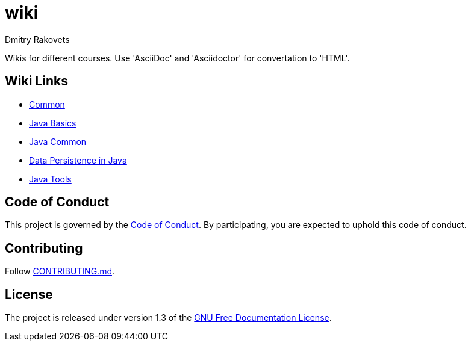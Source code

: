 = wiki
Dmitry Rakovets

Wikis for different courses. Use 'AsciiDoc' and 'Asciidoctor' for convertation to 'HTML'.

== Wiki Links

* link:/common[Common]
* link:/java/basics[Java Basics]
* link:/java/common[Java Common]
* link:/java/data-persistence[Data Persistence in Java]
* link:/java/tools[Java Tools]

== Code of Conduct

This project is governed by the link:.github/CODE_OF_CONDUCT.md[Code of Conduct].
By participating, you are expected to uphold this code of conduct.


== Contributing

Follow link:.github/CONTRIBUTING.md[CONTRIBUTING.md].

== License

The project is released under version 1.3 of the link:https://www.gnu.org/licenses/fdl-1.3.ru.html[GNU Free Documentation License].
